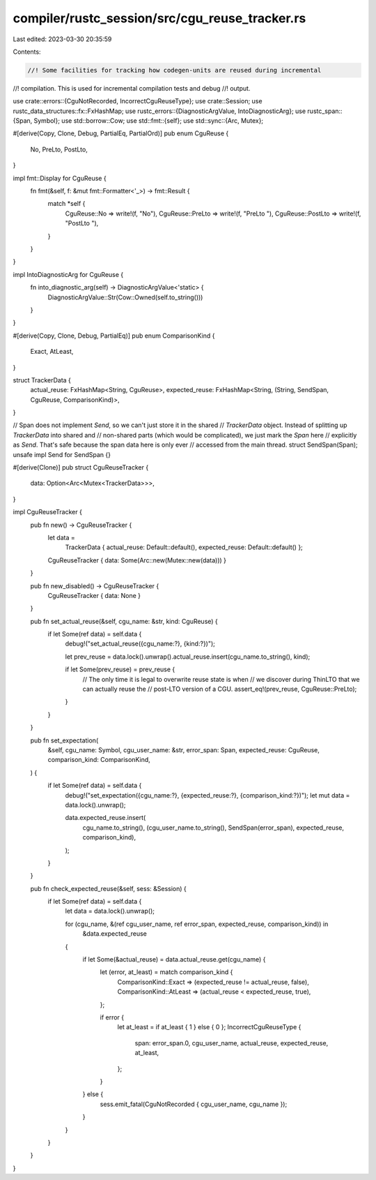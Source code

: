 compiler/rustc_session/src/cgu_reuse_tracker.rs
===============================================

Last edited: 2023-03-30 20:35:59

Contents:

.. code-block:: rs

    //! Some facilities for tracking how codegen-units are reused during incremental
//! compilation. This is used for incremental compilation tests and debug
//! output.

use crate::errors::{CguNotRecorded, IncorrectCguReuseType};
use crate::Session;
use rustc_data_structures::fx::FxHashMap;
use rustc_errors::{DiagnosticArgValue, IntoDiagnosticArg};
use rustc_span::{Span, Symbol};
use std::borrow::Cow;
use std::fmt::{self};
use std::sync::{Arc, Mutex};

#[derive(Copy, Clone, Debug, PartialEq, PartialOrd)]
pub enum CguReuse {
    No,
    PreLto,
    PostLto,
}

impl fmt::Display for CguReuse {
    fn fmt(&self, f: &mut fmt::Formatter<'_>) -> fmt::Result {
        match *self {
            CguReuse::No => write!(f, "No"),
            CguReuse::PreLto => write!(f, "PreLto "),
            CguReuse::PostLto => write!(f, "PostLto "),
        }
    }
}

impl IntoDiagnosticArg for CguReuse {
    fn into_diagnostic_arg(self) -> DiagnosticArgValue<'static> {
        DiagnosticArgValue::Str(Cow::Owned(self.to_string()))
    }
}

#[derive(Copy, Clone, Debug, PartialEq)]
pub enum ComparisonKind {
    Exact,
    AtLeast,
}

struct TrackerData {
    actual_reuse: FxHashMap<String, CguReuse>,
    expected_reuse: FxHashMap<String, (String, SendSpan, CguReuse, ComparisonKind)>,
}

// Span does not implement `Send`, so we can't just store it in the shared
// `TrackerData` object. Instead of splitting up `TrackerData` into shared and
// non-shared parts (which would be complicated), we just mark the `Span` here
// explicitly as `Send`. That's safe because the span data here is only ever
// accessed from the main thread.
struct SendSpan(Span);
unsafe impl Send for SendSpan {}

#[derive(Clone)]
pub struct CguReuseTracker {
    data: Option<Arc<Mutex<TrackerData>>>,
}

impl CguReuseTracker {
    pub fn new() -> CguReuseTracker {
        let data =
            TrackerData { actual_reuse: Default::default(), expected_reuse: Default::default() };

        CguReuseTracker { data: Some(Arc::new(Mutex::new(data))) }
    }

    pub fn new_disabled() -> CguReuseTracker {
        CguReuseTracker { data: None }
    }

    pub fn set_actual_reuse(&self, cgu_name: &str, kind: CguReuse) {
        if let Some(ref data) = self.data {
            debug!("set_actual_reuse({cgu_name:?}, {kind:?})");

            let prev_reuse = data.lock().unwrap().actual_reuse.insert(cgu_name.to_string(), kind);

            if let Some(prev_reuse) = prev_reuse {
                // The only time it is legal to overwrite reuse state is when
                // we discover during ThinLTO that we can actually reuse the
                // post-LTO version of a CGU.
                assert_eq!(prev_reuse, CguReuse::PreLto);
            }
        }
    }

    pub fn set_expectation(
        &self,
        cgu_name: Symbol,
        cgu_user_name: &str,
        error_span: Span,
        expected_reuse: CguReuse,
        comparison_kind: ComparisonKind,
    ) {
        if let Some(ref data) = self.data {
            debug!("set_expectation({cgu_name:?}, {expected_reuse:?}, {comparison_kind:?})");
            let mut data = data.lock().unwrap();

            data.expected_reuse.insert(
                cgu_name.to_string(),
                (cgu_user_name.to_string(), SendSpan(error_span), expected_reuse, comparison_kind),
            );
        }
    }

    pub fn check_expected_reuse(&self, sess: &Session) {
        if let Some(ref data) = self.data {
            let data = data.lock().unwrap();

            for (cgu_name, &(ref cgu_user_name, ref error_span, expected_reuse, comparison_kind)) in
                &data.expected_reuse
            {
                if let Some(&actual_reuse) = data.actual_reuse.get(cgu_name) {
                    let (error, at_least) = match comparison_kind {
                        ComparisonKind::Exact => (expected_reuse != actual_reuse, false),
                        ComparisonKind::AtLeast => (actual_reuse < expected_reuse, true),
                    };

                    if error {
                        let at_least = if at_least { 1 } else { 0 };
                        IncorrectCguReuseType {
                            span: error_span.0,
                            cgu_user_name,
                            actual_reuse,
                            expected_reuse,
                            at_least,
                        };
                    }
                } else {
                    sess.emit_fatal(CguNotRecorded { cgu_user_name, cgu_name });
                }
            }
        }
    }
}


